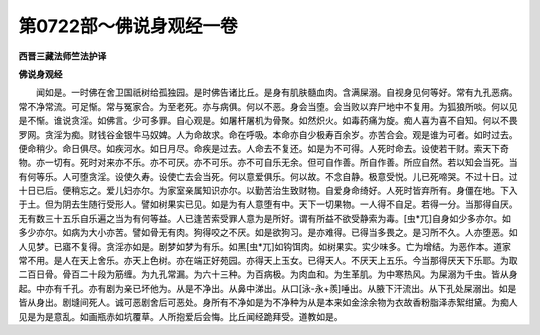 第0722部～佛说身观经一卷
============================

**西晋三藏法师竺法护译**

**佛说身观经**


　　闻如是。一时佛在舍卫国祇树给孤独园。是时佛告诸比丘。是身有肌肤髓血肉。含满屎溺。自视身见何等好。常有九孔恶病。常不净常流。可足惭。常与冤家合。为至老死。亦与病俱。何以不恶。身会当堕。会当败以弃尸地中不复用。为狐狼所啖。何以见是不惭。谁说贪淫。如佛言。少可多罪。自心观是。如屠杆屠机为骨聚。如然炽火。如毒药痛为旋。痴人喜为喜不自知。何以不畏罗网。贪淫为痴。财钱谷金银牛马奴婢。人为命故求。命在呼吸。本命亦自少极寿百余岁。亦苦合会。观是谁为可者。如时过去。便命稍少。命日俱尽。如疾河水。如日月尽。命疾是过去。人命去不复还。如是为不可得。人死时命去。设使若干财。索天下奇物。亦一切有。死时对来亦不乐。亦不可厌。亦不可乐。亦不可自乐无余。但可自作善。所自作善。所应自然。若以知会当死。当有何等乐。人可堕贪淫。设使久寿。设使亡去会当死。何以意爱俱乐。何以故。不念自静。极意受悦。儿已死啼哭。不过十日。过十日已后。便稍忘之。爱儿妇亦尔。为家室亲属知识亦尔。以勤苦治生致财物。自爱身命绮好。人死时皆弃所有。身僵在地。下入于土。但为阴去生随行受形人。譬如树果实已见。如是为有人意堕有中。天下一切果物。一人得不自足。若得一分。当那得自厌。无有数三十五乐自乐遍之当为有何等益。人已逢苦索受罪人意为是所好。谓有所益不欲受静索为毒。[虫*兀]自身如少多亦尔。如多少亦尔。如病为大小亦苦。譬如骨无有肉。狗得咬之不厌。如是欲狗习。是亦难得。已得当多畏之。是习所不久。人亦堕恶。如人见梦。已寤不复得。贪淫亦如是。剧梦如梦为有乐。如黑[虫*兀]如钩饵肉。如树果实。实少味多。亡为增结。为恶作本。道家常不用。是人在天上舍乐。亦天上色树。亦在端正好苑园。亦得天上玉女。已得天人。不厌天上五乐。今当那得厌天下乐耶。为取二百日骨。骨百二十段为筋缠。为九孔常漏。为六十三种。为百病极。为肉血和。为生革肌。为中寒热风。为屎溺为千虫。皆从身起。中亦有千孔。亦有剧为亲已坏他为。从是不净出。从鼻中涕出。从口[泳-永+羨]唾出。从腋下汗流出。从下孔处屎溺出。如是皆从身出。剧塳间死人。诚可恶剧舍后可恶处。身所有不净如是为不净种为从是本来如金涂余物为衣故香粉脂泽赤絮绀黛。为痴人见是为是意乱。如画瓶赤如坑覆草。人所抱爱后会悔。比丘闻经跪拜受。道教如是。

